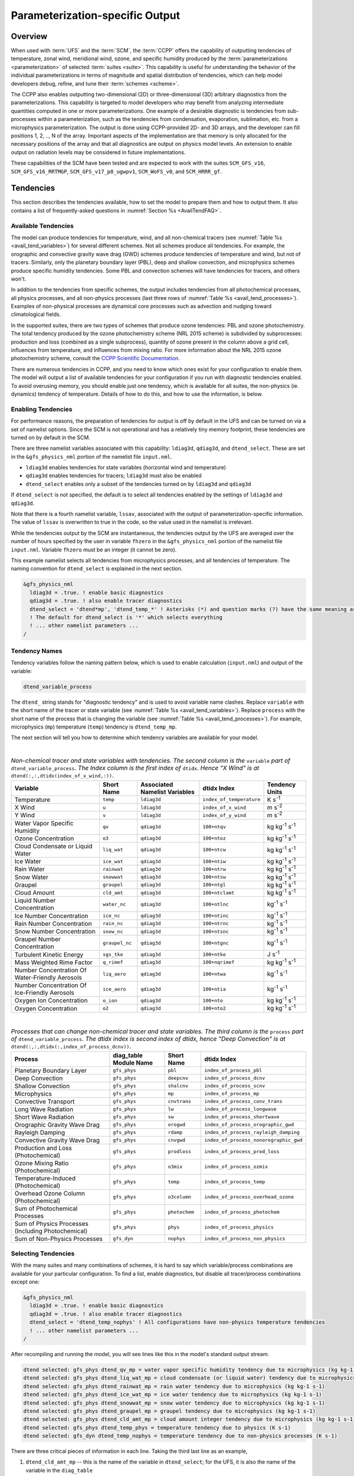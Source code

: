 .. _ParamSpecOutput:

********************************
Parameterization-specific Output
********************************

========
Overview
========

When used with :term:`UFS` and the :term:`SCM`, the :term:`CCPP` offers the capability of outputting tendencies of temperature,
zonal wind, meridional wind, ozone, and specific humidity produced by the :term:`parameterizations <parameterization>` of selected
:term:`suites <suite>`. This capability is useful for understanding the behavior of the individual parameterizations in
terms of magnitude and spatial distribution of tendencies, which can help model developers debug, refine,
and tune their :term:`schemes <scheme>`.

The CCPP also enables outputting two-dimensional (2D) or three-dimensional (3D) arbitrary diagnostics
from the parameterizations. This capability is targeted to model developers who may benefit from analyzing
intermediate quantities computed in one or more parameterizations. One example of a desirable diagnostic is
tendencies from sub-processes within a parameterization, such as the tendencies from condensation,
evaporation, sublimation, etc. from a microphysics parameterization. The output is done using CCPP-provided
2D- and 3D arrays, and the developer can fill positions 1, 2, .., N of the array. Important aspects of the
implementation are that memory is only allocated for the necessary positions of the array and that all
diagnostics are output on physics model levels. An extension to enable output on radiation levels may be
considered in future implementations.

These capabilities of the SCM have been tested and are expected to work with the suites
``SCM_GFS_v16``, ``SCM_GFS_v16_RRTMGP``, ``SCM_GFS_v17_p8_ugwpv1``, ``SCM_WoFS_v0``, and ``SCM_HRRR_gf``.

==========
Tendencies
==========

This section describes the tendencies available, how to set the model to prepare them and how to output
them. It also contains a list of frequently-asked questions in :numref:`Section %s <AvailTendFAQ>`.

Available Tendencies
--------------------

The model can produce tendencies for temperature, wind, and all non-chemical tracers (see
:numref:`Table %s <avail_tend_variables>`) for several different schemes. Not all schemes produce all
tendencies.  For example, the orographic and convective gravity wave drag (GWD) schemes produce tendencies
of temperature and wind, but not of tracers. Similarly, only the planetary boundary layer (PBL), deep
and shallow convection, and microphysics schemes produce specific humidity tendencies.  Some PBL and
convection schemes will have tendencies for tracers, and others won't.

In addition to the tendencies from specific schemes, the output includes tendencies from all photochemical
processes, all physics processes, and all non-physics processes (last three rows of :numref:`Table %s
<avail_tend_processes>`). Examples of non-physical processes are dynamical core processes such as advection
and nudging toward climatological fields.

In the supported suites, there are two types of schemes that produce ozone tendencies: PBL and ozone
photochemistry. The total tendency produced by the ozone photochemistry scheme (NRL 2015 scheme) is
subdivided by subprocesses: production and loss (combined as a single subprocess), quantity of ozone present
in the column above a grid cell, influences from temperature, and influences from mixing ratio.  For more
information about the NRL 2015 ozone photochemistry scheme, consult the `CCPP Scientific Documentation
<https://dtcenter.ucar.edu/GMTB/v7.0.0p/sci_doc/_g_f_s__o_z_p_h_y_s.html>`_.

There are numerous tendencies in CCPP, and you need to know which ones exist for your configuration to
enable them. The model will output a list of available tendencies for your configuration if you run with
diagnostic tendencies enabled. To avoid overusing memory, you should enable just one tendency, which is
available for all suites, the non-physics (ie. dynamics) tendency of temperature. Details of how to do this,
and how to use the information, is below.

Enabling Tendencies
-------------------

For performance reasons, the preparation of tendencies for output is off by default in the UFS and
can be turned on via a set of namelist options. Since the SCM is not operational and has a relatively
tiny memory footprint, these tendencies are turned on by default in the SCM.

There are three namelist variables associated with this capability: ``ldiag3d``, ``qdiag3d``, and
``dtend_select``. These are set in the ``&gfs_physics_nml`` portion of the namelist file ``input.nml``.

* ``ldiag3d`` enables tendencies for state variables (horizontal wind and temperature)
* ``qdiag3d`` enables tendencies for tracers; ``ldiag3d`` must also be enabled
* ``dtend_select`` enables only a subset of the tendencies turned on by ``ldiag3d`` and ``qdiag3d``

If ``dtend_select`` is not specified, the default is to select all tendencies enabled by the settings of
``ldiag3d`` and ``qdiag3d``.

Note that there is a fourth namelist variable, ``lssav``, associated with the output of
parameterization-specific information. The value of ``lssav`` is overwritten to true in the code, so the
value used in the namelist is irrelevant.

While the tendencies output by the SCM are instantaneous, the tendencies output by the UFS are averaged
over the number of hours specified by the user in variable ``fhzero`` in the ``&gfs_physics_nml`` portion of the
namelist file ``input.nml``. Variable ``fhzero`` must be an integer (it cannot be zero).

This example namelist selects all tendencies from microphysics processes, and all tendencies of
temperature. The naming convention for ``dtend_select`` is explained in the next section.

.. code:: fortran

   &gfs_physics_nml
     ldiag3d = .true. ! enable basic diagnostics
     qdiag3d = .true. ! also enable tracer diagnostics
     dtend_select = 'dtend*mp', 'dtend_temp_*' ! Asterisks (*) and question marks (?) have the same meaning as shell globs
     ! The default for dtend_select is '*' which selects everything
     ! ... other namelist parameters ...
   /

Tendency Names
--------------

Tendency variables follow the naming pattern below, which is used to enable calculation (``input.nml``) and output
of the variable:

.. code::

   dtend_variable_process

The ``dtend_`` string stands for "diagnostic tendency" and is used to avoid variable name clashes. Replace
``variable`` with the short name of the tracer or state variable (see :numref:`Table %s
<avail_tend_variables>`). Replace ``process`` with the short name of the process that is changing the
variable (see :numref:`Table %s <avail_tend_processes>`). For example, microphysics (``mp``) temperature
(``temp``) tendency is ``dtend_temp_mp``.

The next section will tell you how to determine which tendency variables are available for your model.

|

.. _avail_tend_variables:

.. table:: *Non-chemical tracer and state variables with tendencies. The second column is the* ``variable``
           *part of* ``dtend_variable_process``. *The Index column is the first index of* ``dtidx``. *Hence "X
           Wind" is at* ``dtend(:,:,dtidx(index_of_x_wind,:))``.


   +-------------------------------------------------+----------------+----------------+--------------------------+-------------------------------+
   | **Variable**                                    | **Short**      | **Associated** | **dtidx**                | **Tendency Units**            |
   |                                                 | **Name**       | **Namelist**   | **Index**                |                               |
   |                                                 |                | **Variables**  |                          |                               |
   +=================================================+================+================+==========================+===============================+
   | Temperature                                     | ``temp``       | ``ldiag3d``    | ``index_of_temperature`` | K s\ :sup:`-1`                |
   +-------------------------------------------------+----------------+----------------+--------------------------+-------------------------------+
   | X Wind                                          | ``u``          | ``ldiag3d``    | ``index_of_x_wind``      | m s\ :sup:`-2`                |
   +-------------------------------------------------+----------------+----------------+--------------------------+-------------------------------+
   | Y Wind                                          | ``v``          | ``ldiag3d``    | ``index_of_y_wind``      | m s\ :sup:`-2`                |
   +-------------------------------------------------+----------------+----------------+--------------------------+-------------------------------+
   | Water Vapor Specific Humidity                   | ``qv``         | ``qdiag3d``    | ``100+ntqv``             | kg kg\ :sup:`-1` s\ :sup:`-1` |
   +-------------------------------------------------+----------------+----------------+--------------------------+-------------------------------+
   | Ozone Concentration                             | ``o3``         | ``qdiag3d``    | ``100+ntoz``             | kg kg\ :sup:`-1` s\ :sup:`-1` |
   +-------------------------------------------------+----------------+----------------+--------------------------+-------------------------------+
   | Cloud Condensate or Liquid Water                | ``liq_wat``    | ``qdiag3d``    | ``100+ntcw``             | kg kg\ :sup:`-1` s\ :sup:`-1` |
   +-------------------------------------------------+----------------+----------------+--------------------------+-------------------------------+
   | Ice Water                                       | ``ice_wat``    | ``qdiag3d``    | ``100+ntiw``             | kg kg\ :sup:`-1` s\ :sup:`-1` |
   +-------------------------------------------------+----------------+----------------+--------------------------+-------------------------------+
   | Rain Water                                      | ``rainwat``    | ``qdiag3d``    | ``100+ntrw``             | kg kg\ :sup:`-1` s\ :sup:`-1` |
   +-------------------------------------------------+----------------+----------------+--------------------------+-------------------------------+
   | Snow Water                                      | ``snowwat``    | ``qdiag3d``    | ``100+ntsw``             | kg kg\ :sup:`-1` s\ :sup:`-1` |
   +-------------------------------------------------+----------------+----------------+--------------------------+-------------------------------+
   | Graupel                                         | ``graupel``    | ``qdiag3d``    | ``100+ntgl``             | kg kg\ :sup:`-1` s\ :sup:`-1` |
   +-------------------------------------------------+----------------+----------------+--------------------------+-------------------------------+
   | Cloud Amount                                    | ``cld_amt``    | ``qdiag3d``    | ``100+ntclamt``          | kg kg\ :sup:`-1` s\ :sup:`-1` |
   +-------------------------------------------------+----------------+----------------+--------------------------+-------------------------------+
   | Liquid Number Concentration                     | ``water_nc``   | ``qdiag3d``    | ``100+ntlnc``            | kg\ :sup:`-1` s\ :sup:`-1`    |
   +-------------------------------------------------+----------------+----------------+--------------------------+-------------------------------+
   | Ice Number Concentration                        | ``ice_nc``     | ``qdiag3d``    | ``100+ntinc``            | kg\ :sup:`-1` s\ :sup:`-1`    |
   +-------------------------------------------------+----------------+----------------+--------------------------+-------------------------------+
   | Rain Number Concentration                       | ``rain_nc``    | ``qdiag3d``    | ``100+ntrnc``            | kg\ :sup:`-1` s\ :sup:`-1`    |
   +-------------------------------------------------+----------------+----------------+--------------------------+-------------------------------+
   | Snow Number Concentration                       | ``snow_nc``    | ``qdiag3d``    | ``100+ntsnc``            | kg\ :sup:`-1` s\ :sup:`-1`    |
   +-------------------------------------------------+----------------+----------------+--------------------------+-------------------------------+
   | Graupel Number Concentration                    | ``graupel_nc`` | ``qdiag3d``    | ``100+ntgnc``            | kg\ :sup:`-1` s\ :sup:`-1`    |
   +-------------------------------------------------+----------------+----------------+--------------------------+-------------------------------+
   | Turbulent Kinetic Energy                        | ``sgs_tke``    | ``qdiag3d``    | ``100+ntke``             | J s\ :sup:`-1`                |
   +-------------------------------------------------+----------------+----------------+--------------------------+-------------------------------+
   | Mass Weighted Rime Factor                       | ``q_rimef``    | ``qdiag3d``    | ``100+nqrimef``          | kg kg\ :sup:`-1` s\ :sup:`-1` |
   +-------------------------------------------------+----------------+----------------+--------------------------+-------------------------------+
   | Number Concentration Of Water-Friendly Aerosols | ``liq_aero``   | ``qdiag3d``    | ``100+ntwa``             | kg\ :sup:`-1` s\ :sup:`-1`    |
   +-------------------------------------------------+----------------+----------------+--------------------------+-------------------------------+
   | Number Concentration Of Ice-Friendly Aerosols   | ``ice_aero``   | ``qdiag3d``    | ``100+ntia``             | kg\ :sup:`-1` s\ :sup:`-1`    |
   +-------------------------------------------------+----------------+----------------+--------------------------+-------------------------------+
   | Oxygen Ion Concentration                        | ``o_ion``      | ``qdiag3d``    | ``100+nto``              | kg kg\ :sup:`-1` s\ :sup:`-1` |
   +-------------------------------------------------+----------------+----------------+--------------------------+-------------------------------+
   | Oxygen Concentration                            | ``o2``         | ``qdiag3d``    | ``100+nto2``             | kg kg\ :sup:`-1` s\ :sup:`-1` |
   +-------------------------------------------------+----------------+----------------+--------------------------+-------------------------------+

|

.. _avail_tend_processes:

.. table:: *Processes that can change non-chemical tracer and state variables. The third column is the*
           ``process`` *part of* ``dtend_variable_process``. *The dtidx index is second index of dtidx, hence*
           *"Deep Convection" is at* ``dtend(:,:,dtidx(:,index_of_process_dcnv))``.

   +---------------------------------------+----------------+---------------+----------------------------------------+
   | **Process**                           | **diag_table** | **Short**     | **dtidx**                              |
   |                                       | **Module**     | **Name**      | **Index**                              |
   |                                       | **Name**       |               |                                        |
   +=======================================+================+===============+========================================+
   | Planetary Boundary Layer              | ``gfs_phys``   | ``pbl``       | ``index_of_process_pbl``               |
   +---------------------------------------+----------------+---------------+----------------------------------------+
   | Deep Convection                       | ``gfs_phys``   | ``deepcnv``   | ``index_of_process_dcnv``              |
   +---------------------------------------+----------------+---------------+----------------------------------------+
   | Shallow Convection                    | ``gfs_phys``   | ``shalcnv``   | ``index_of_process_scnv``              |
   +---------------------------------------+----------------+---------------+----------------------------------------+
   | Microphysics                          | ``gfs_phys``   | ``mp``        | ``index_of_process_mp``                |
   +---------------------------------------+----------------+---------------+----------------------------------------+
   | Convective Transport                  | ``gfs_phys``   | ``cnvtrans``  | ``index_of_process_conv_trans``        |
   +---------------------------------------+----------------+---------------+----------------------------------------+
   | Long Wave Radiation                   | ``gfs_phys``   | ``lw``        | ``index_of_process_longwave``          |
   +---------------------------------------+----------------+---------------+----------------------------------------+
   | Short Wave Radiation                  | ``gfs_phys``   | ``sw``        | ``index_of_process_shortwave``         |
   +---------------------------------------+----------------+---------------+----------------------------------------+
   | Orographic Gravity Wave Drag          | ``gfs_phys``   | ``orogwd``    | ``index_of_process_orographic_gwd``    |
   +---------------------------------------+----------------+---------------+----------------------------------------+
   | Rayleigh Damping                      | ``gfs_phys``   | ``rdamp``     | ``index_of_process_rayleigh_damping``  |
   +---------------------------------------+----------------+---------------+----------------------------------------+
   | Convective Gravity Wave Drag          | ``gfs_phys``   | ``cnvgwd``    | ``index_of_process_nonorographic_gwd`` |
   +---------------------------------------+----------------+---------------+----------------------------------------+
   | Production and Loss (Photochemical)   | ``gfs_phys``   | ``prodloss``  | ``index_of_process_prod_loss``         |
   +---------------------------------------+----------------+---------------+----------------------------------------+
   | Ozone Mixing Ratio (Photochemical)    | ``gfs_phys``   | ``o3mix``     | ``index_of_process_ozmix``             |
   +---------------------------------------+----------------+---------------+----------------------------------------+
   | Temperature-Induced (Photochemical)   | ``gfs_phys``   | ``temp``      | ``index_of_process_temp``              |
   +---------------------------------------+----------------+---------------+----------------------------------------+
   | Overhead Ozone Column (Photochemical) | ``gfs_phys``   | ``o3column``  | ``index_of_process_overhead_ozone``    |
   +---------------------------------------+----------------+---------------+----------------------------------------+
   | Sum of Photochemical Processes        | ``gfs_phys``   | ``photochem`` | ``index_of_process_photochem``         |
   +---------------------------------------+----------------+---------------+----------------------------------------+
   | Sum of Physics Processes              | ``gfs_phys``   | ``phys``      | ``index_of_process_physics``           |
   | (Including Photochemical)             |                |               |                                        |
   +---------------------------------------+----------------+---------------+----------------------------------------+
   | Sum of Non-Physics Processes          | ``gfs_dyn``    | ``nophys``    | ``index_of_process_non_physics``       |
   +---------------------------------------+----------------+---------------+----------------------------------------+

Selecting Tendencies
--------------------

With the many suites and many combinations of schemes, it is hard to say which variable/process combinations
are available for your particular configuration. To find a list, enable diagnostics, but disable all
tracer/process combinations except one:

.. code:: fortran

   &gfs_physics_nml
     ldiag3d = .true. ! enable basic diagnostics
     qdiag3d = .true. ! also enable tracer diagnostics
     dtend_select = 'dtend_temp_nophys' ! All configurations have non-physics temperature tendencies
     ! ... other namelist parameters ...
   /

After recompiling and running the model, you will see lines like this in the model's standard output stream:

.. code:: console

   dtend selected: gfs_phys dtend_qv_mp = water vapor specific humidity tendency due to microphysics (kg kg-1 s-1)
   dtend selected: gfs_phys dtend_liq_wat_mp = cloud condensate (or liquid water) tendency due to microphysics (kg kg-1 s-1)
   dtend selected: gfs_phys dtend_rainwat_mp = rain water tendency due to microphysics (kg kg-1 s-1)
   dtend selected: gfs_phys dtend_ice_wat_mp = ice water tendency due to microphysics (kg kg-1 s-1)
   dtend selected: gfs_phys dtend_snowwat_mp = snow water tendency due to microphysics (kg kg-1 s-1)
   dtend selected: gfs_phys dtend_graupel_mp = graupel tendency due to microphysics (kg kg-1 s-1)
   dtend selected: gfs_phys dtend_cld_amt_mp = cloud amount integer tendency due to microphysics (kg kg-1 s-1)
   dtend selected: gfs_phys dtend_temp_phys = temperature tendency due to physics (K s-1)
   dtend selected: gfs_dyn dtend_temp_nophys = temperature tendency due to non-physics processes (K s-1)

There are three critical pieces of information in each line. Taking the third last line as an example,

1. ``dtend_cld_amt_mp`` -- this is the name of the variable in ``dtend_select``; for the UFS, it is also the name of the variable in the ``diag_table``
2. ``gfs_phys`` -- the ``diag_table`` module name (specific to the UFS, can be ignored for other models)
3. "cloud amount integer tendency due to microphysics" -- meaning of the variable

Note that the ``dtend_temp_nophys`` differs from the others in that it is in the ``gfs_dyn`` module
instead of ``gfs_phys`` because it sums non-physics processes. This is only relevant for the UFS.

Now that you know what variables are available, you can choose which to enable:

.. code:: fortran

   &gfs_physics_nml
     ldiag3d = .true. ! enable basic diagnostics
     qdiag3d = .true. ! also enable tracer diagnostics
     dtend_select = 'dtend*mp', 'dtend_temp_*' ! Asterisks (*) and question marks (?) have the same meaning as shell globs
     ! The default for dtend_select is '*' which selects everything
     ! ... other namelist parameters ...
   /

Note that any combined tendencies, such as the total temperature tendency from physics (``dtend_temp_phys``),
will only include other tendencies that were calculated. Hence, if you only calculate PBL and microphysics
tendencies then your "total temperature tendency" will actually just be the total of PBL and microphysics.

The third step is to enable output of variables, which will be discussed in the next section.


Outputting Tendencies
---------------------

UFS
^^^

After enabling tendency calculation (using ``ldiag3d``, ``qdiag3d``, and ``diag_select``), you must also
enable output of those tendencies using the ``diag_table``. Enter the new lines with the variables you want
output. Continuing our example from before, this will enable output of some microphysics tracer tendencies,
and the total tendencies of temperature:

.. code:: console

   "gfs_phys", "dtend_qv_mp",       "dtend_qv_mp",       "fv3_history", "all", .false., "none", 2
   "gfs_phys", "dtend_liq_wat_mp",  "dtend_liq_wat_mp",  "fv3_history", "all", .false., "none", 2
   "gfs_phys", "dtend_rainwat_mp",  "dtend_rainwat_mp",  "fv3_history", "all", .false., "none", 2
   "gfs_phys", "dtend_ice_wat_mp",  "dtend_ice_wat_mp",  "fv3_history", "all", .false., "none", 2
   "gfs_phys", "dtend_snowwat_mp",  "dtend_snowwat_mp",  "fv3_history", "all", .false., "none", 2
   "gfs_phys", "dtend_graupel_mp",  "dtend_graupel_mp",  "fv3_history", "all", .false., "none", 2
   "gfs_phys", "dtend_cld_amt_mp",  "dtend_cld_amt_mp",  "fv3_history", "all", .false., "none", 2
   "gfs_phys", "dtend_temp_phys",   "dtend_temp_phys",   "fv3_history", "all", .false., "none", 2
   "gfs_dyn",  "dtend_temp_nophys", "dtend_temp_nophys", "fv3_history", "all", .false., "none", 2

Note that all tendencies, except non-physics tendencies, are in the ``gfs_phys`` diagnostic module. The
non-physics tendencies are in the ``gfs_dyn`` module. This is reflected in the :numref:`Table %s <avail_tend_processes>`.

Note that some :term:`host models <host model>`, such as the UFS, have a limit of how many fields can be output in a run.
When outputting all tendencies, this limit may have to be increased. In the UFS, this limit is determined
by variable ``max_output_fields`` in namelist section ``&diag_manager_nml`` in file ``input.nml``.

Further documentation of the ``diag_table`` file can be found in the `UFS Weather Model User’s Guide <https://ufs-weather-model.readthedocs.io/en/release-public-v3/InputsOutputs.html#diag-table-file>`_.

When the model completes, the fv3_history file will contain these new variables.

SCM
^^^

The default behavior of the SCM is to output instantaneous values of all tendency variables, and
``dtend_select`` is not recognized. Tendencies are computed in file ``scm_output.F90`` in the
subroutines output_init and output_append. If the values of ``ldiag3d`` or ``qdiag3d`` are set to false, the
variables are still written to output but are given missing values.

.. _AvailTendFAQ:

FAQ
---

What is the meaning of error message ``max_output_fields`` was exceeded?
^^^^^^^^^^^^^^^^^^^^^^^^^^^^^^^^^^^^^^^^^^^^^^^^^^^^^^^^^^^^^^^^^^^^^^^^

If the limit to the number of output fields is exceeded, the job may fail with the following message:

.. code-block:: console

   FATAL from PE    24: diag_util_mod::init_output_field: max_output_fields =          300 exceeded.  Increase via diag_manager_nml

In this case, increase ``max_output_fields`` in ``input.nml``:

.. code-block:: console

   &diag_manager_nml
       prepend_date = .F.
       max_output_fields = 600

Why did I run out of memory when outputting tendencies?
-------------------------------------------------------

Trying to output all tendencies may use more memory than is available on your system.  Use ``dtend_select`` and choose your output
variables carefully!

Why did I get a runtime logic error when outputting tendencies?
---------------------------------------------------------------

Setting ``ldiag3d=F`` and ``qdiag3d=T`` will result in an error message:

.. code-block:: console

   Logic error in GFS_typedefs.F90: qdiag3d requires ldiag3d

If you want to output tracer tendencies, you must set both ``ldiag3d`` and ``qdiag3d`` to T. Then use
``diag_select`` to enable only the tendencies you want.  Make sure your ``diag_table`` matches your choice of tendencies specified through ``diag_select``.

Why are my tendencies zero, even though the model says they are supported for my configuration?
-----------------------------------------------------------------------------------------------

For total physics or total photochemistry tendencies, see the next question.

The tendencies will be zero if they are never calculated. Check that you enabled the tendencies with
appropriate settings of ``ldiag3d``, ``qdiag3d``, and ``diag_select``.

Another possibility is that the tendencies in question really are zero. The list of "available" tendencies
is set at the model level, where the exact details of schemes and suites are not known. This can lead to
some tendencies erroneously being listed as available. For example, some PBL schemes have ozone tendencies
and some don't, so some may have zero ozone tendencies. Also, some schemes don't have tendencies of state
variables or tracers. Instead, they modify different variables, which other schemes use to affect the state
variables and tracers. Unfortunately, not all of the 3D variables in CCPP have diagnostic tendencies.

Why are my total physics or total photochemistry tendencies zero?
-----------------------------------------------------------------

There are three likely reasons:

* You forgot to enable calculation of physics tendencies. Make sure ``ldiag3d`` and ``qdiag3d`` are T, and
  make sure ``diag_select`` selects physics tendencies.
* The suite did not enable the ``phys_tend`` scheme, which calculates the total physics and total
  photochemistry tendencies.
* You did not enable calculation of the individual tendencies, such as ozone. The ``phys_tend`` sums those
  to make the total tendencies.

====================================
Output of Auxiliary Arrays from CCPP
====================================

The output of diagnostics from one or more parameterizations involves changes to the
namelist and code changes in the parameterization(s) (to load the desirable information
onto the CCPP-provided arrays and to add them to the subroutine arguments) and in the
parameterization metadata descriptor file(s) (to provide metadata on the new subroutine
arguments). In the UFS, the namelist is used to control the temporal averaging period.
These code changes are intended to be used by scientists during the development process
and are not intended to be incorporated into the authoritative code. Therefore, developers
must remove any code related to these additional diagnostics before submitting a pull
request to the ``ccpp-physics`` repository.

The auxiliary diagnostics  from CCPP are output in arrays:

* aux2d  - auxiliary 2D array for outputting diagnostics
* aux3d  - auxiliary 3D array for outputting diagnostics

and dimensioned by:

* naux2d - number of 2D auxiliary arrays to output for diagnostics
* naux3d - number of 3D auxiliary arrays to output diagnostics

At runtime, these arrays will be written to the output files. Note that auxiliary
arrays can be output from more than one parameterization in a given run.

The UFS and SCM already contain code to declare and initialize the arrays:

* dimensions are declared and initialized in ``GFS_typedefs.F90``
* metadata for these arrays and dimensions are defined in ``GFS_typedefs.meta``
* arrays are populated in ``GFS_diagnostics.F90`` (UFS) or ``scm_output.F90`` (SCM)

The remainder of this section describes changes the developer needs to make in the
physics code and  in the host model control files to enable the capability. An
example (:numref:`Section %s  <CodeModExample>`) and FAQ (:numref:`Section %s <AuxArrayFAQ>`)
are also provided.

Enabling the auxiliary arrays capability
----------------------------------------

Physics-side changes
^^^^^^^^^^^^^^^^^^^^

In order to output auxiliary arrays, developers need to change at least the following
two files within the physics (see also example in :numref:`Section %s <CodeModExample>`):

* A CCPP entry point scheme (Fortran source code)
   * Add array(s) and its/their dimension(s) to the list of subroutine arguments
   * Declare array(s) with appropriate intent and dimension(s).  Note that array(s) do not
     need to be allocated by the developer.  This is done automatically in ``GFS_typedefs.F90``.
   * Populate array(s) with desirable diagnostic for output
* Associated CCPP metadata files for modified scheme(s)
   * Add entries for the array(s) and its/their dimension(s) and provide metadata

Host-side changes
^^^^^^^^^^^^^^^^^

UFS
"""

For the UFS,  developers have to change the following two files on the host side (also see
example provided in :numref:`Section %s <CodeModExample>`)

* Namelist file ``input.nml``
   * Specify how many 2D and 3D arrays will be output using variables ``naux2d`` and ``naux3d``
     in section ``&gfs_physics_nml``, respectively. The maximum allowed number of arrays to
     output is 20 2D and 20 3D arrays.
   * Specify whether the output should be for instantaneous or time-averaged quantities using
     variables ``aux2d_time_avg`` and ``aux_3d_time_avg``. These arrays are dimensioned ``naux2d``
     and ``naux3d``, respectively, and, if not specified in the namelist, take the default value F.
   * Specify the period of averaging for the arrays using variable ``fhzero`` (in hours).
* File ``diag_table``
   * Enable output of the arrays at runtime.
   * 2D and 3D arrays are written to the output files.

SCM
"""

Typically, in a 3D model, 2D arrays represent variables with two horizontal dimensions, e.g. x
and y, whereas 3D arrays represent variables with all three spatial dimensions, e.g. x, y, and z.
For the SCM, these arrays are implicitly 1D and 2D, respectively, where the “y” dimension is 1
and the “x” dimension represents the number of independent columns (typically also 1). For
continuity with the UFS Atmosphere, the naming convention 2D and 3D are retained, however.
With this understanding, the namelist files can be modified as in the UFS:

* Namelist file ``input.nml``
   * Specify how many 2D and 3D arrays will be output using variables ``naux2d`` and ``naux3d``
     in section ``&gfs_physics_nml``, respectively. The maximum allowed number of arrays to
     output is 20 2D and 20 3D arrays.
   * Unlike the UFS, only instantaneous values are output. Time-averaging can be done through
     post-processing the output. Therefore, the values of ``aux2d_time_avg`` and ``aux_3d_time_avg``
     should not be changed from their default false values. As such, the namelist variable ``fhzero``
     has no effect in the SCM.

.. _CodeModExample:

Recompiling and Examples
------------------------

The developer must recompile the code after making the source code changes to the CCPP scheme(s)
and associated metadata files. Changes in the namelist and diag table can be made after compilation.
At compile and runtime, the developer must pick suites that use the scheme from which output is desired.

An example for how to output auxiliary arrays is provided in the rest of this section. The lines that
start with “+” represent lines that were added by the developer to output the diagnostic arrays. In
this example, the developer modified the Grell-Freitas (GF) cumulus scheme to output two 2D arrays
and one 3D array. The 2D arrays are ``aux_2d (:,1)`` and ``aux_2d(:,2)``; the 3D array is ``aux_3d(:,:,1)``.
The 2D array ``aux2d(:,1)`` will be output with an averaging in time in the UFS, while the ``aux2d(:,2)``
and ``aux3d`` arrays will not be averaged.

In this example, the arrays are populated with bogus information just to demonstrate the capability.
In reality, a developer would populate the array with the actual quantity for which output is desirable.

.. code-block:: console

   diff --git a/physics/cu_gf_driver.F90 b/physics/cu_gf_driver.F90
   index 927b452..aed7348 100644
   --- a/physics/cu_gf_driver.F90
   +++ b/physics/cu_gf_driver.F90
   @@ -76,7 +76,8 @@ contains
                   flag_for_scnv_generic_tend,flag_for_dcnv_generic_tend,           &
                   du3dt_SCNV,dv3dt_SCNV,dt3dt_SCNV,dq3dt_SCNV,                     &
                   du3dt_DCNV,dv3dt_DCNV,dt3dt_DCNV,dq3dt_DCNV,                     &
   -               ldiag3d,qdiag3d,qci_conv,errmsg,errflg)
   +               ldiag3d,qdiag3d,qci_conv,errmsg,errflg,                          &
   +               naux2d,naux3d,aux2d,aux3d)
    !-------------------------------------------------------------
          implicit none
          integer, parameter :: maxiens=1
   @@ -137,6 +138,11 @@ contains
       integer, intent(in   ) :: imfshalcnv
       character(len=*), intent(out) :: errmsg
       integer,          intent(out) :: errflg
   +
   +   integer, intent(in) :: naux2d,naux3d
   +   real(kind_phys), intent(inout) :: aux2d(:,:)
   +   real(kind_phys), intent(inout) :: aux3d(:,:,:)
   +
    !  define locally for now.
       integer, dimension(im),intent(inout) :: cactiv
       integer, dimension(im) :: k22_shallow,kbcon_shallow,ktop_shallow
   @@ -199,6 +205,11 @@ contains
      ! initialize ccpp error handling variables
         errmsg = ''
         errflg = 0
   +
   +     aux2d(:,1) = aux2d(:,1) + 1
   +     aux2d(:,2) = aux2d(:,2) + 2
   +     aux3d(:,:,1) = aux3d(:,:,1) + 3
   +
    !
    ! Scale specific humidity to dry mixing ratio
    !

The ``cu_gf_driver.meta`` file was modified accordingly:

.. code-block:: console

   diff --git a/physics/cu_gf_driver.meta b/physics/cu_gf_driver.meta
   index 99e6ca6..a738721 100644
   --- a/physics/cu_gf_driver.meta
   +++ b/physics/cu_gf_driver.meta
   @@ -476,3 +476,29 @@
      type = integer
      intent = out
   +[naux2d]
   +  standard_name = number_of_2d_auxiliary_arrays
   +  long_name = number of 2d auxiliary arrays to output (for debugging)
   +  units = count
   +  dimensions = ()
   +  type = integer
   +[naux3d]
   +  standard_name = number_of_3d_auxiliary_arrays
   +  long_name = number of 3d auxiliary arrays to output (for debugging)
   +  units = count
   +  dimensions = ()
   +  type = integer
   +[aux2d]
   +  standard_name = auxiliary_2d_arrays
   +  long_name = auxiliary 2d arrays to output (for debugging)
   +  units = none
   +  dimensions = (horizontal_loop_extent,number_of_3d_auxiliary_arrays)
   +  type = real
   +  kind = kind_phys
   +[aux3d]
   +  standard_name = auxiliary_3d_arrays
   +  long_name = auxiliary 3d arrays to output (for debugging)
   +  units = none
   +  dimensions = (horizontal_loop_extent,vertical_layer_dimension,number_of_3d_auxiliary_arrays)
   +  type = real
   +  kind = kind_phys

The following lines were added to the ``&gfs_physics_nml`` section of the namelist file ``input.nml``:

.. code-block:: console

       naux2d         = 2
       naux3d         = 1
       aux2d_time_avg = .true., .false.

Recall that for the SCM, ``aux2d_time_avg`` should not be set to true in the namelist.

Lastly, the following lines were added to the ``diag_table`` for UFS:

.. code-block:: console

   # Auxiliary output
   "gfs_phys",    "aux2d_01",     "aux2d_01",      "fv3_history2d",  "all",  .false.,  "none",  2
   "gfs_phys",    "aux2d_02",     "aux2d_02",      "fv3_history2d",  "all",  .false.,  "none",  2
   "gfs_phys",    "aux3d_01",     "aux3d_01",      "fv3_history",    "all",  .false.,  "none",

.. _AuxArrayFAQ:

FAQ
^^^

How do I enable the output of diagnostic arrays from multiple parameterizations in a single run?
""""""""""""""""""""""""""""""""""""""""""""""""""""""""""""""""""""""""""""""""""""""""""""""""

Suppose you want to output two 2D arrays from schemeA and two 2D arrays from schemeB. You should
set the namelist to ``naux2d=4`` and ``naux3d=0``. In the code for schemeA, you should populate
``aux2d(:,1)`` and ``aux2d(:,2)``, while in the code for scheme B you should populate ``aux2d(:,3)``
and ``aux2d(:,4)``.
